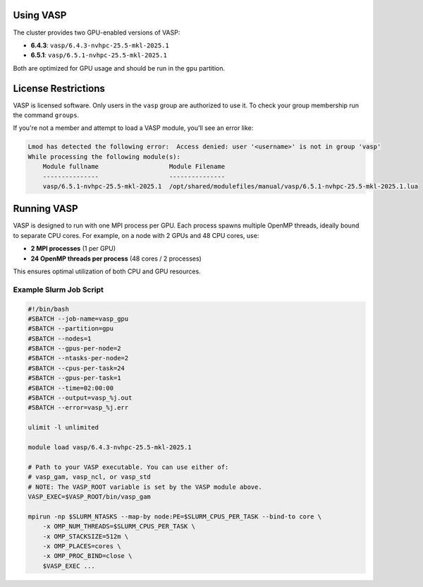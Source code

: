 Using VASP
==========

The cluster provides two GPU-enabled versions of VASP:

- **6.4.3**: ``vasp/6.4.3-nvhpc-25.5-mkl-2025.1``
- **6.5.1**: ``vasp/6.5.1-nvhpc-25.5-mkl-2025.1``

Both are optimized for GPU usage and should be run in the ``gpu`` partition.

License Restrictions
====================

VASP is licensed software. Only users in the ``vasp`` group are authorized to use it.
To check your group membership run the command ``groups``.

If you're not a member and attempt to load a VASP module, you'll see an error like:

.. code-block:: text

    Lmod has detected the following error:  Access denied: user '<username>' is not in group 'vasp' 
    While processing the following module(s):
        Module fullname                   Module Filename
        ---------------                   ---------------
        vasp/6.5.1-nvhpc-25.5-mkl-2025.1  /opt/shared/modulefiles/manual/vasp/6.5.1-nvhpc-25.5-mkl-2025.1.lua

Running VASP
============

VASP is designed to run with one MPI process per GPU. Each process spawns multiple OpenMP threads,
ideally bound to separate CPU cores. For example, on a node with 2 GPUs and 48 CPU cores, use:

- **2 MPI processes** (1 per GPU)
- **24 OpenMP threads per process** (48 cores / 2 processes)

This ensures optimal utilization of both CPU and GPU resources.

Example Slurm Job Script
------------------------

.. code-block:: bash

    #!/bin/bash
    #SBATCH --job-name=vasp_gpu
    #SBATCH --partition=gpu
    #SBATCH --nodes=1
    #SBATCH --gpus-per-node=2
    #SBATCH --ntasks-per-node=2
    #SBATCH --cpus-per-task=24
    #SBATCH --gpus-per-task=1
    #SBATCH --time=02:00:00
    #SBATCH --output=vasp_%j.out
    #SBATCH --error=vasp_%j.err

    ulimit -l unlimited

    module load vasp/6.4.3-nvhpc-25.5-mkl-2025.1

    # Path to your VASP executable. You can use either of:
    # vasp_gam, vasp_ncl, or vasp_std
    # NOTE: The VASP_ROOT variable is set by the VASP module above.
    VASP_EXEC=$VASP_ROOT/bin/vasp_gam

    mpirun -np $SLURM_NTASKS --map-by node:PE=$SLURM_CPUS_PER_TASK --bind-to core \
        -x OMP_NUM_THREADS=$SLURM_CPUS_PER_TASK \
        -x OMP_STACKSIZE=512m \
        -x OMP_PLACES=cores \
        -x OMP_PROC_BIND=close \
        $VASP_EXEC ...
